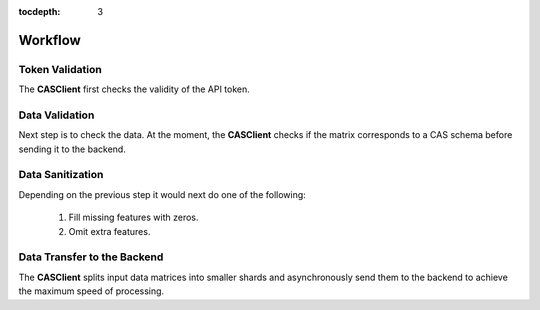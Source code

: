 :tocdepth: 3

Workflow
########

Token Validation
++++++++++++++++

The **CASClient** first checks the validity of the API token.

Data Validation
+++++++++++++++

Next step is to check the data. At the moment, the **CASClient** checks if the matrix corresponds to a CAS schema
before sending it to the backend.

Data Sanitization
+++++++++++++++++

Depending on the previous step it would next do one of the following:

    1. Fill missing features with zeros.
    2. Omit extra features.

Data Transfer to the Backend
++++++++++++++++++++++++++++
The **CASClient** splits input data matrices into smaller shards and asynchronously send them to the backend to achieve
the maximum speed of processing.
